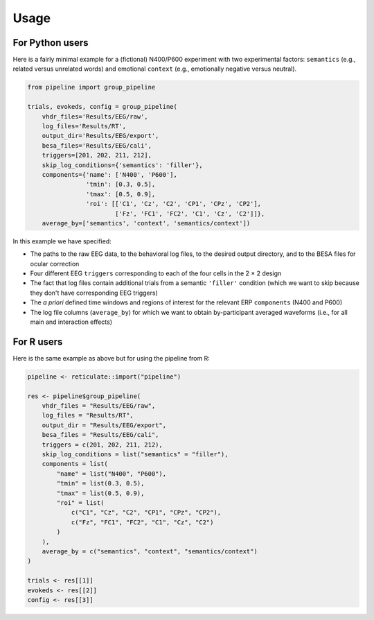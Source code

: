 Usage
=====

For Python users
----------------

Here is a fairly minimal example for a (fictional) N400/P600 experiment with two experimental factors: ``semantics`` (e.g., related versus unrelated words) and emotional ``context`` (e.g., emotionally negative versus neutral).

.. code-block:: python

    from pipeline import group_pipeline

    trials, evokeds, config = group_pipeline(
        vhdr_files='Results/EEG/raw',
        log_files='Results/RT',
        output_dir='Results/EEG/export',
        besa_files='Results/EEG/cali',
        triggers=[201, 202, 211, 212],
        skip_log_conditions={'semantics': 'filler'},
        components={'name': ['N400', 'P600'],
                    'tmin': [0.3, 0.5],
                    'tmax': [0.5, 0.9],
                    'roi': [['C1', 'Cz', 'C2', 'CP1', 'CPz', 'CP2'],
                            ['Fz', 'FC1', 'FC2', 'C1', 'Cz', 'C2']]},
        average_by=['semantics', 'context', 'semantics/context'])

In this example we have specified:

- The paths to the raw EEG data, to the behavioral log files, to the desired output directory, and to the BESA files for ocular correction

- Four different EEG ``triggers`` corresponding to each of the four cells in the 2 × 2 design

- The fact that log files contain additional trials from a semantic ``'filler'`` condition (which we want to skip because they don't have corresponding EEG triggers)

- The *a priori* defined time windows and regions of interest for the relevant ERP ``components`` (N400 and P600)

- The log file columns (``average_by``) for which we want to obtain by-participant averaged waveforms (i.e., for all main and interaction effects)

For R users
-----------

Here is the same example as above but for using the pipeline from R:

.. code-block:: r

    pipeline <- reticulate::import("pipeline")

    res <- pipeline$group_pipeline(
        vhdr_files = "Results/EEG/raw",
        log_files = "Results/RT",
        output_dir = "Results/EEG/export",
        besa_files = "Results/EEG/cali",
        triggers = c(201, 202, 211, 212),
        skip_log_conditions = list("semantics" = "filler"),
        components = list(
            "name" = list("N400", "P600"),
            "tmin" = list(0.3, 0.5),
            "tmax" = list(0.5, 0.9),
            "roi" = list(
                c("C1", "Cz", "C2", "CP1", "CPz", "CP2"),
                c("Fz", "FC1", "FC2", "C1", "Cz", "C2")
            )
        ),
        average_by = c("semantics", "context", "semantics/context")
    )

    trials <- res[[1]]
    evokeds <- res[[2]]
    config <- res[[3]]
